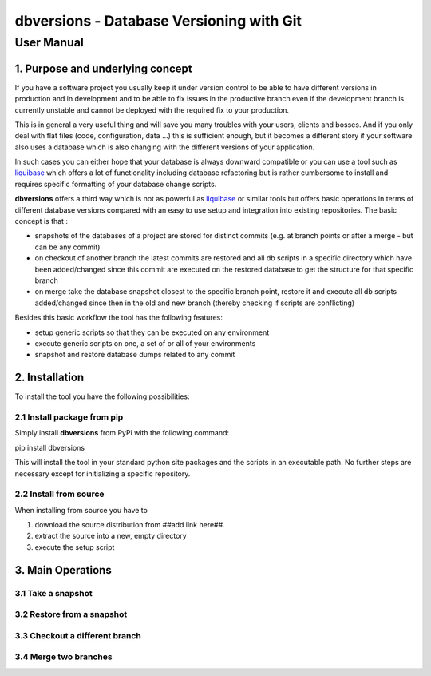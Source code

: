 ===============================================
 **dbversions** - Database Versioning with Git
===============================================

-------------
 User Manual
-------------

1. Purpose and underlying concept
=================================

If you have a software project you usually keep it under version control to be
able to have different versions in production and in development and to be able
to fix issues in the productive branch even if the development branch is 
currently unstable and cannot be deployed with the required fix to your 
production.

This is in general a very useful thing and will save you many troubles with your
users, clients and bosses. And if you only deal with flat files (code, 
configuration, data ...) this is sufficient enough, but it becomes a different
story if your software also uses a database which is also changing with the 
different versions of your application.

In such cases you can either hope that your database is always downward 
compatible or you can use a tool such as liquibase_ which offers a lot of 
functionality including database refactoring but is rather cumbersome to 
install and requires specific formatting of your database change scripts.

.. _liquibase: http://www.liquibase.org

**dbversions** offers a third way which is not as powerful as liquibase_ or
similar tools but offers basic operations in terms of different database 
versions compared with an easy to use setup and integration into existing
repositories. The basic concept is that :

* snapshots of the databases of a project are stored for distinct commits
  (e.g. at branch points or after a merge - but can be any commit)
* on checkout of another branch the latest commits are restored and all
  db scripts in a specific directory which have been added/changed since 
  this commit are executed on the restored database to get the structure
  for that specific branch
* on merge take the database snapshot closest to the specific branch
  point, restore it and execute all db scripts added/changed since then
  in the old and new branch (thereby checking if scripts are conflicting)
  
Besides this basic workflow the tool has the following features:

* setup generic scripts so that they can be executed on any environment
* execute generic scripts on one, a set of or all of your environments
* snapshot and restore database dumps related to any commit

2. Installation
===============

To install the tool you have the following possibilities:

2.1 Install package from pip
____________________________

Simply install **dbversions** from PyPi with the following command::

pip install dbversions

This will install the tool in your standard python site packages and the scripts in an executable path. No further steps are necessary except for initializing a specific repository.

2.2 Install from source
_______________________


When installing from source you have to 

1. download the source distribution from ##add link here##. 

2. extract the source into a new, empty directory 

3. execute the setup script 


3. Main Operations
==================

3.1 Take a snapshot
___________________


3.2 Restore from a snapshot
___________________________


3.3 Checkout a different branch
_______________________________


3.4 Merge two branches
______________________


